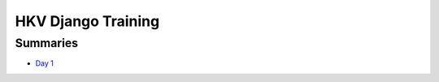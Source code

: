 HKV Django Training
====================

Summaries
----------
* `Day 1 <https://github.com/hkv-consultants/training/blob/master/summary_day1.rst>`_

